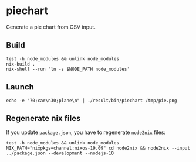 * piechart
Generate a pie chart from CSV input.

** Build

#+begin_src shell
  test -h node_modules && unlink node_modules
  nix-build .
  nix-shell --run 'ln -s $NODE_PATH node_modules'
#+end_src

** Launch

#+begin_src shell
  echo -e "70;car\n30;plane\n" | ./result/bin/piechart /tmp/pie.png
#+end_src

** Regenerate nix files

If you update =package.json=, you have to regenerate =node2nix= files:

#+begin_src shell
  test -h node_modules && unlink node_modules
  NIX_PATH="nixpkgs=channel:nixos-19.09" cd node2nix && node2nix --input ../package.json --development --nodejs-10
#+end_src
